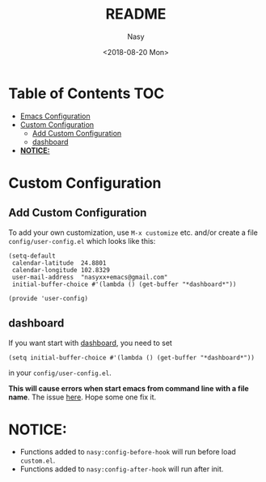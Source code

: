 #+OPTIONS: ':nil *:t -:t ::t <:t H:3 \n:nil ^:t arch:headline author:t
#+OPTIONS: broken-links:nil c:nil creator:nil d:(not "LOGBOOK") date:t e:t
#+OPTIONS: email:nil f:t inline:t num:nil p:nil pri:nil prop:nil stat:t tags:t
#+OPTIONS: tasks:t tex:t timestamp:t title:t toc:t todo:t |:t
#+TITLE: README
#+DATE: <2018-08-20 Mon>
#+AUTHOR: Nasy
#+EMAIL: nasyxx@gmail.com
#+LANGUAGE: en
#+SELECT_TAGS: export
#+EXCLUDE_TAGS: noexport
#+CREATOR: Emacs 26.1 (Org mode N/A)

* Table of Contents                                                             :TOC:
- [[#emacs-configuration][Emacs Configuration]]
- [[#custom-configuration][Custom Configuration]]
    - [[#add-custom-configuration][Add Custom Configuration]]
    - [[#dashboard][dashboard]]
- [[#notice][*NOTICE:*]]

* Custom Configuration

** Add Custom Configuration

To add your own customization, use ~M-x customize~ etc. and/or create a file
~config/user-config.el~ which looks like this:

#+BEGIN_SRC elisp
(setq-default
 calendar-latitude  24.8801
 calendar-longitude 102.8329
 user-mail-address  "nasyxx+emacs@gmail.com"
 initial-buffer-choice #'(lambda () (get-buffer "*dashboard*"))

(provide 'user-config)
#+END_SRC

** dashboard

If you want start with [[https://github.com/rakanalh/emacs-dashboard][dashboard]], you need to set

~(setq initial-buffer-choice #'(lambda () (get-buffer "*dashboard*"))~

in your ~config/user-config.el~.

*This will cause errors when start emacs from command line with a file name*.  The
issue [[https://github.com/rakanalh/emacs-dashboard/issues/69][here]].  Hope some one fix it.

* *NOTICE:*

- Functions added to ~nasy:config-before-hook~ will run before load ~custom.el~.
- Functions added to ~nasy:config-after-hook~ will run after init.

